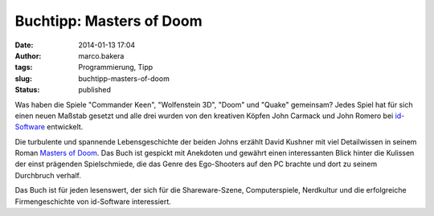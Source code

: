Buchtipp: Masters of Doom
#########################
:date: 2014-01-13 17:04
:author: marco.bakera
:tags: Programmierung, Tipp
:slug: buchtipp-masters-of-doom
:status: published

Was haben die Spiele "Commander Keen", "Wolfenstein 3D", "Doom" und
"Quake" gemeinsam? Jedes Spiel hat für sich einen neuen Maßstab gesetzt
und alle drei wurden von den kreativen Köpfen John Carmack und John
Romero bei `id-Software <https://de.wikipedia.org/wiki/Id_Software>`__
entwickelt.

Die turbulente und spannende Lebensgeschichte der beiden Johns erzählt
David Kushner mit viel Detailwissen in seinem Roman `Masters of
Doom <https://en.wikipedia.org/wiki/Masters_of_doom>`__. Das Buch ist
gespickt mit Anekdoten und gewährt einen interessanten Blick hinter die
Kulissen der einst prägenden Spielschmiede, die das Genre des
Ego-Shooters auf den PC brachte und dort zu seinem Durchbruch verhalf.

Das Buch ist für jeden lesenswert, der sich für die Shareware-Szene,
Computerspiele, Nerdkultur und die erfolgreiche Firmengeschichte von
id-Software interessiert.
